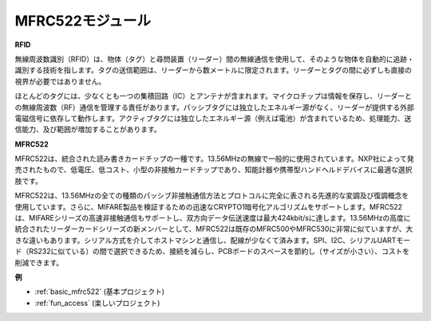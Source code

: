 .. _cpn_mfrc522:

MFRC522モジュール
=====================

**RFID**

無線周波数識別（RFID）は、物体（タグ）と尋問装置（リーダー）間の無線通信を使用して、そのような物体を自動的に追跡・識別する技術を指します。タグの送信範囲は、リーダーから数メートルに限定されます。リーダーとタグの間に必ずしも直接の視界が必要ではありません。

ほとんどのタグには、少なくとも一つの集積回路（IC）とアンテナが含まれます。マイクロチップは情報を保存し、リーダーとの無線周波数（RF）通信を管理する責任があります。パッシブタグには独立したエネルギー源がなく、リーダーが提供する外部電磁信号に依存して動作します。アクティブタグには独立したエネルギー源（例えば電池）が含まれているため、処理能力、送信能力、及び範囲が増加することがあります。

.. image:: img/mfrc522.png


**MFRC522**

MFRC522は、統合された読み書きカードチップの一種です。13.56MHzの無線で一般的に使用されています。NXP社によって発売されたもので、低電圧、低コスト、小型の非接触カードチップであり、知能計器や携帯型ハンドヘルドデバイスに最適な選択肢です。

MFRC522は、13.56MHzの全ての種類のパッシブ非接触通信方法とプロトコルに完全に表される先進的な変調及び復調概念を使用しています。さらに、MIFARE製品を検証するための迅速なCRYPTO1暗号化アルゴリズムをサポートします。MFRC522は、MIFAREシリーズの高速非接触通信もサポートし、双方向データ伝送速度は最大424kbit/sに達します。13.56MHzの高度に統合されたリーダーカードシリーズの新メンバーとして、MFRC522は既存のMFRC500やMFRC530に非常に似ていますが、大きな違いもあります。シリアル方式を介してホストマシンと通信し、配線が少なくて済みます。SPI、I2C、シリアルUARTモード（RS232に似ている）の間で選択できるため、接続を減らし、PCBボードのスペースを節約し（サイズが小さい）、コストを削減できます。

**例**

* :ref:`basic_mfrc522` (基本プロジェクト)
* :ref:`fun_access` (楽しいプロジェクト)
